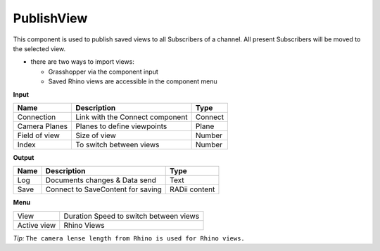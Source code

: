 ************
PublishView
************

.. image:: ../images/Publish/Publish_view.png
    :scale: 80 %

This component is used to publish saved views to all Subscribers of a channel. All present Subscribers will be moved to the selected view.

- there are two ways to import views:
  
  - Grasshopper via the component input
  - Saved Rhino views are accessible in the component menu

**Input**

.. table::
  :align: left

  =============   ======================================  ==============
  Name            Description                             Type
  =============   ======================================  ==============
  Connection      Link with the Connect component         Connect
  Camera Planes   Planes to define viewpoints             Plane
  Field of view   Size of view                            Number
  Index           To switch between views                 Number
  =============   ======================================  ==============

**Output**

.. table::
  :align: left
    
  =======   ======================================  ==============
  Name      Description                             Type
  =======   ======================================  ==============
  Log       Documents changes & Data send           Text
  Save      Connect to SaveContent for saving       RADii content
  =======   ======================================  ==============

**Menu**

.. table::
  :align: left
    
  =========== ======================================  
  View        Duration Speed to switch between views
  Active view Rhino Views
  =========== ======================================

*Tip:* ``The camera lense length from Rhino is used for Rhino views.``
